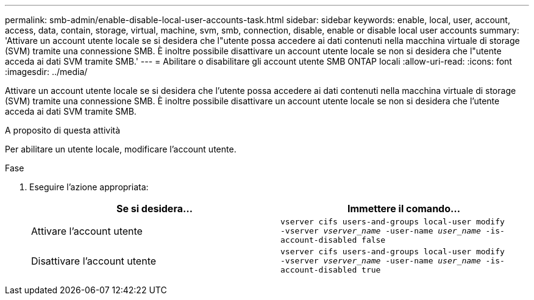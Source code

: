 ---
permalink: smb-admin/enable-disable-local-user-accounts-task.html 
sidebar: sidebar 
keywords: enable, local, user, account, access, data, contain, storage, virtual, machine, svm, smb, connection, disable, enable or disable local user accounts 
summary: 'Attivare un account utente locale se si desidera che l"utente possa accedere ai dati contenuti nella macchina virtuale di storage (SVM) tramite una connessione SMB. È inoltre possibile disattivare un account utente locale se non si desidera che l"utente acceda ai dati SVM tramite SMB.' 
---
= Abilitare o disabilitare gli account utente SMB ONTAP locali
:allow-uri-read: 
:icons: font
:imagesdir: ../media/


[role="lead"]
Attivare un account utente locale se si desidera che l'utente possa accedere ai dati contenuti nella macchina virtuale di storage (SVM) tramite una connessione SMB. È inoltre possibile disattivare un account utente locale se non si desidera che l'utente acceda ai dati SVM tramite SMB.

.A proposito di questa attività
Per abilitare un utente locale, modificare l'account utente.

.Fase
. Eseguire l'azione appropriata:
+
|===
| Se si desidera... | Immettere il comando... 


 a| 
Attivare l'account utente
 a| 
`vserver cifs users-and-groups local-user modify ‑vserver _vserver_name_ -user-name _user_name_ -is-account-disabled false`



 a| 
Disattivare l'account utente
 a| 
`vserver cifs users-and-groups local-user modify ‑vserver _vserver_name_ -user-name _user_name_ -is-account-disabled true`

|===

